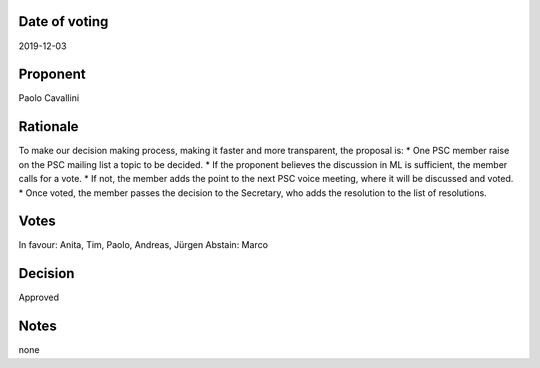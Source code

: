 Date of voting
===================================
2019-12-03

Proponent
===================================
Paolo Cavallini

Rationale
===================================
To make our decision making process, making it faster and more transparent, the proposal is:
* One PSC member raise on the PSC mailing list a topic to be decided.
* If the proponent believes the discussion in ML is sufficient, the member calls for a vote.
* If not, the member adds the point to the next PSC voice meeting, where it will be discussed and voted.
* Once voted, the member passes the decision to the Secretary, who adds the resolution to the list of resolutions.

Votes
===================================
In favour: Anita, Tim, Paolo, Andreas, Jürgen
Abstain: Marco

Decision
===================================
Approved

Notes
===================================
none
